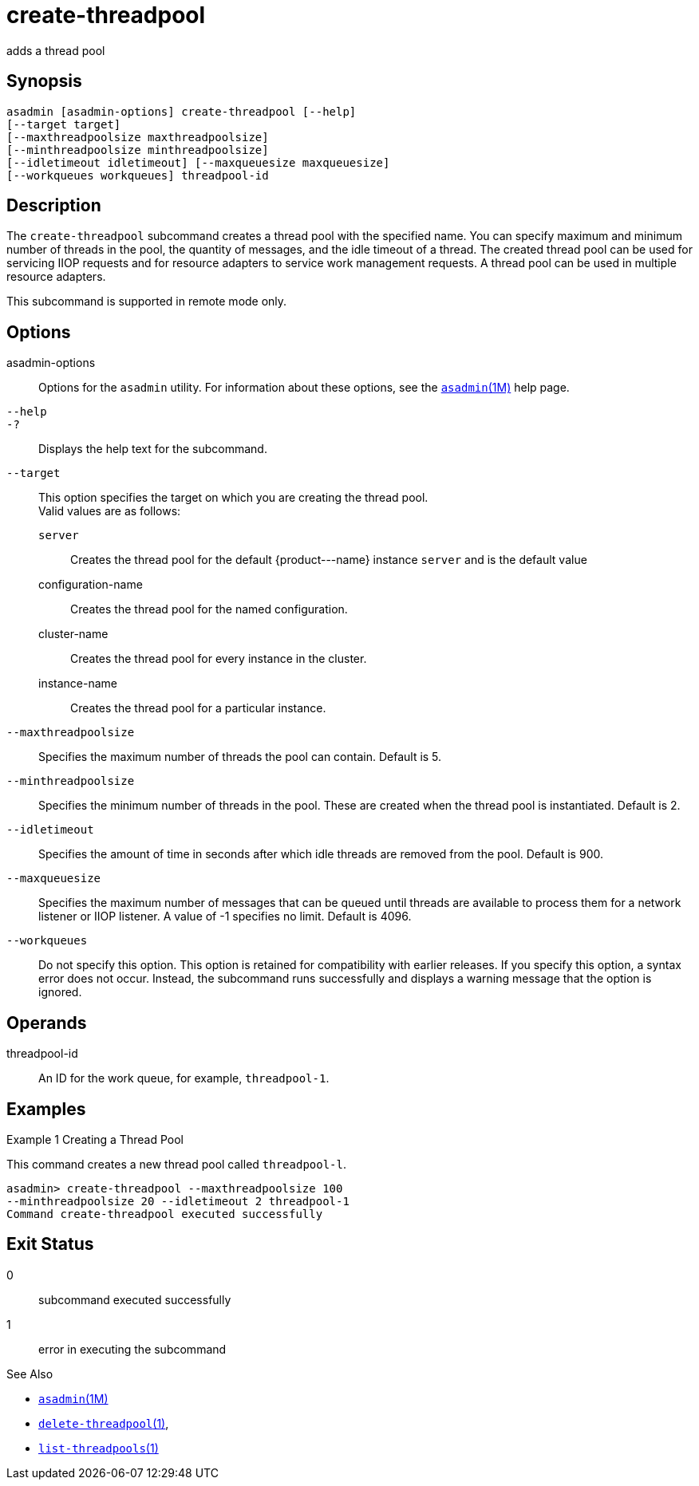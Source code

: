 [[create-threadpool]]
= create-threadpool

adds a thread pool

[[synopsis]]
== Synopsis

[source,shell]
----
asadmin [asadmin-options] create-threadpool [--help] 
[--target target] 
[--maxthreadpoolsize maxthreadpoolsize] 
[--minthreadpoolsize minthreadpoolsize] 
[--idletimeout idletimeout] [--maxqueuesize maxqueuesize]
[--workqueues workqueues] threadpool-id
----

[[description]]
== Description

The `create-threadpool` subcommand creates a thread pool with the specified name. You can specify maximum and minimum number of threads in
the pool, the quantity of messages, and the idle timeout of a thread. The created thread pool can be used for servicing IIOP requests and for
resource adapters to service work management requests. A thread pool can be used in multiple resource adapters.

This subcommand is supported in remote mode only.

[[options]]
== Options

asadmin-options::
  Options for the `asadmin` utility. For information about these options, see the xref:asadmin.adoc#asadmin-1m[`asadmin`(1M)] help page.
`--help`::
`-?`::
  Displays the help text for the subcommand.
`--target`::
  This option specifies the target on which you are creating the thread pool. +
  Valid values are as follows: +
  `server`;;
    Creates the thread pool for the default \{product---name} instance `server` and is the default value
  configuration-name;;
    Creates the thread pool for the named configuration.
  cluster-name;;
    Creates the thread pool for every instance in the cluster.
  instance-name;;
    Creates the thread pool for a particular instance.
`--maxthreadpoolsize`::
  Specifies the maximum number of threads the pool can contain. Default
  is 5.
`--minthreadpoolsize`::
  Specifies the minimum number of threads in the pool. These are created when the thread pool is instantiated. Default is 2.
`--idletimeout`::
  Specifies the amount of time in seconds after which idle threads are removed from the pool. Default is 900.
`--maxqueuesize`::
  Specifies the maximum number of messages that can be queued until threads are available to process them for a network listener or IIOP listener. A value of -1 specifies no limit. Default is 4096.
`--workqueues`::
  Do not specify this option. This option is retained for compatibility with earlier releases. If you specify this option, a syntax error does
  not occur. Instead, the subcommand runs successfully and displays a warning message that the option is ignored.

[[operands]]
== Operands

threadpool-id::
  An ID for the work queue, for example, `threadpool-1`.

[[examples]]
== Examples

Example 1 Creating a Thread Pool

This command creates a new thread pool called `threadpool-l`.

[source,shell]
----
asadmin> create-threadpool --maxthreadpoolsize 100 
--minthreadpoolsize 20 --idletimeout 2 threadpool-1
Command create-threadpool executed successfully
----

[[exit-status]]
== Exit Status

0::
  subcommand executed successfully
1::
  error in executing the subcommand

See Also

* xref:asadmin.adoc#asadmin-1m[`asadmin`(1M)]
* xref:delete-threadpool.adoc#delete-threadpool-1[`delete-threadpool`(1)],
* xref:list-threadpools.adoc#list-threadpools-1[`list-threadpools`(1)]


